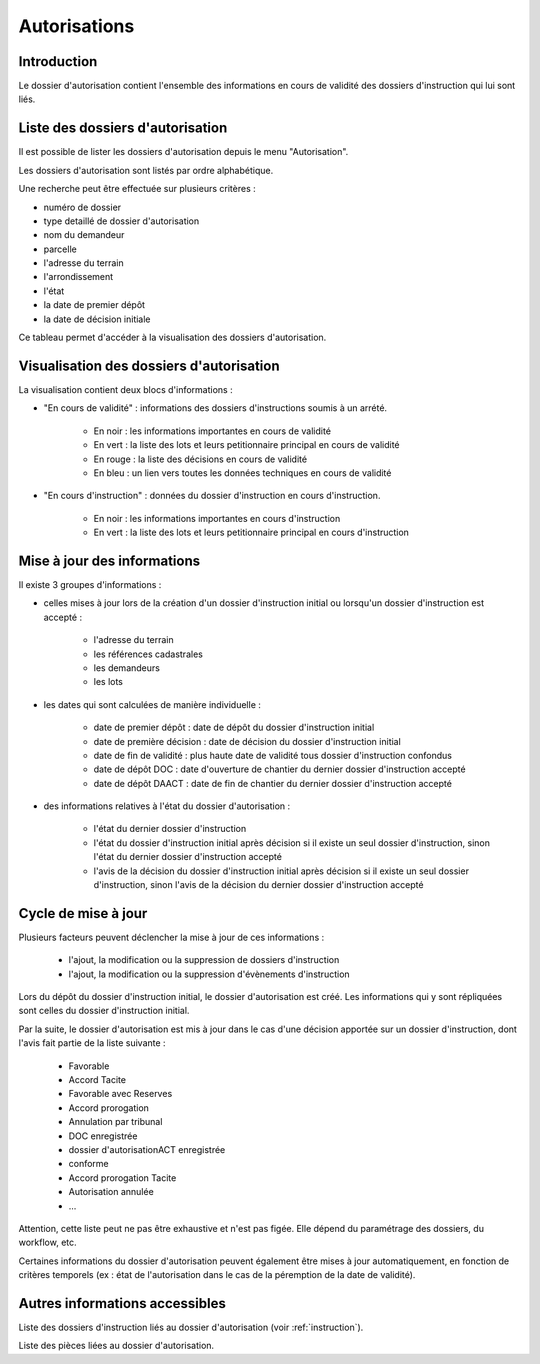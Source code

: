 .. _autorisations:

#############
Autorisations
#############

Introduction
============

Le dossier d'autorisation contient l'ensemble des informations en cours de
validité des dossiers d'instruction qui lui sont liés.

Liste des dossiers d'autorisation
=================================

Il est possible de lister les dossiers d'autorisation depuis le menu "Autorisation".

Les dossiers d'autorisation sont listés par ordre alphabétique.

Une recherche peut être effectuée sur plusieurs critères :

- numéro de dossier

- type detaillé de dossier d'autorisation

- nom du demandeur

- parcelle

- l'adresse du terrain

- l'arrondissement

- l'état

- la date de premier dépôt

- la date de décision initiale

Ce tableau permet d'accéder à la visualisation des dossiers d'autorisation.

Visualisation des dossiers d'autorisation
=========================================

.. image:: ../manuel_utilisateur/autorisation_visualisation.png

La visualisation contient deux blocs d'informations :

- "En cours de validité" : informations des dossiers d'instructions soumis à un arrété.

    * En noir : les informations importantes en cours de validité
    * En vert : la liste des lots et leurs petitionnaire principal en cours de validité
    * En rouge : la liste des décisions en cours de validité
    * En bleu : un lien vers toutes les données techniques en cours de validité

- "En cours d'instruction" : données du dossier d'instruction en cours d'instruction.

    * En noir : les informations importantes en cours d'instruction
    * En vert : la liste des lots et leurs petitionnaire principal en cours d'instruction


Mise à jour des informations
============================

Il existe 3 groupes d'informations :

- celles mises à jour lors de la création d'un dossier d'instruction initial ou lorsqu'un dossier d'instruction est accepté :

    - l'adresse du terrain
    - les références cadastrales
    - les demandeurs
    - les lots

- les dates qui sont calculées de manière individuelle :

    - date de premier dépôt : date de dépôt du dossier d'instruction initial
    - date de première décision : date de décision du dossier d'instruction initial
    - date de fin de validité : plus haute date de validité tous dossier d'instruction confondus
    - date de dépôt DOC : date d'ouverture de chantier du dernier dossier d'instruction accepté
    - date de dépôt DAACT : date de fin de chantier du dernier dossier d'instruction accepté

- des informations relatives à l'état du dossier d'autorisation :

    - l'état du dernier dossier d'instruction
    - l'état du dossier d'instruction initial après décision si il existe un seul dossier d'instruction, sinon l'état du dernier dossier d'instruction accepté
    - l'avis de la décision du dossier d'instruction initial après décision si il existe un seul dossier d'instruction, sinon l'avis de la décision du dernier dossier d'instruction accepté


Cycle de mise à jour
====================

Plusieurs facteurs peuvent déclencher la mise à jour de ces informations :

    - l'ajout, la modification ou la suppression de dossiers d'instruction 
    - l'ajout, la modification ou la suppression d'évènements d'instruction

Lors du dépôt du dossier d'instruction initial, le dossier d'autorisation est créé.
Les informations qui y sont répliquées sont celles du dossier d'instruction initial.

Par la suite, le dossier d'autorisation est mis à jour dans le cas d'une décision apportée sur un dossier d'instruction, dont l'avis fait partie de la liste suivante :

    - Favorable
    - Accord Tacite
    - Favorable avec Reserves
    - Accord prorogation
    - Annulation par tribunal
    - DOC enregistrée
    - dossier d'autorisationACT enregistrée
    - conforme
    - Accord prorogation Tacite
    - Autorisation annulée
    - ...

Attention, cette liste peut ne pas être exhaustive et n'est pas figée. Elle dépend du paramétrage des dossiers, du workflow, etc.

Certaines informations du dossier d'autorisation peuvent également être mises à jour automatiquement, en fonction de critères temporels (ex : état de l'autorisation dans le cas de la péremption de la date de validité).


Autres informations accessibles
===============================

.. image:: ../manuel_utilisateur/autorisation_liste_di.png

Liste des dossiers d'instruction liés au dossier d'autorisation (voir :ref:`instruction`).

.. image:: ../manuel_utilisateur/autorisation_liste_pieces.png

Liste des pièces liées au dossier d'autorisation.
